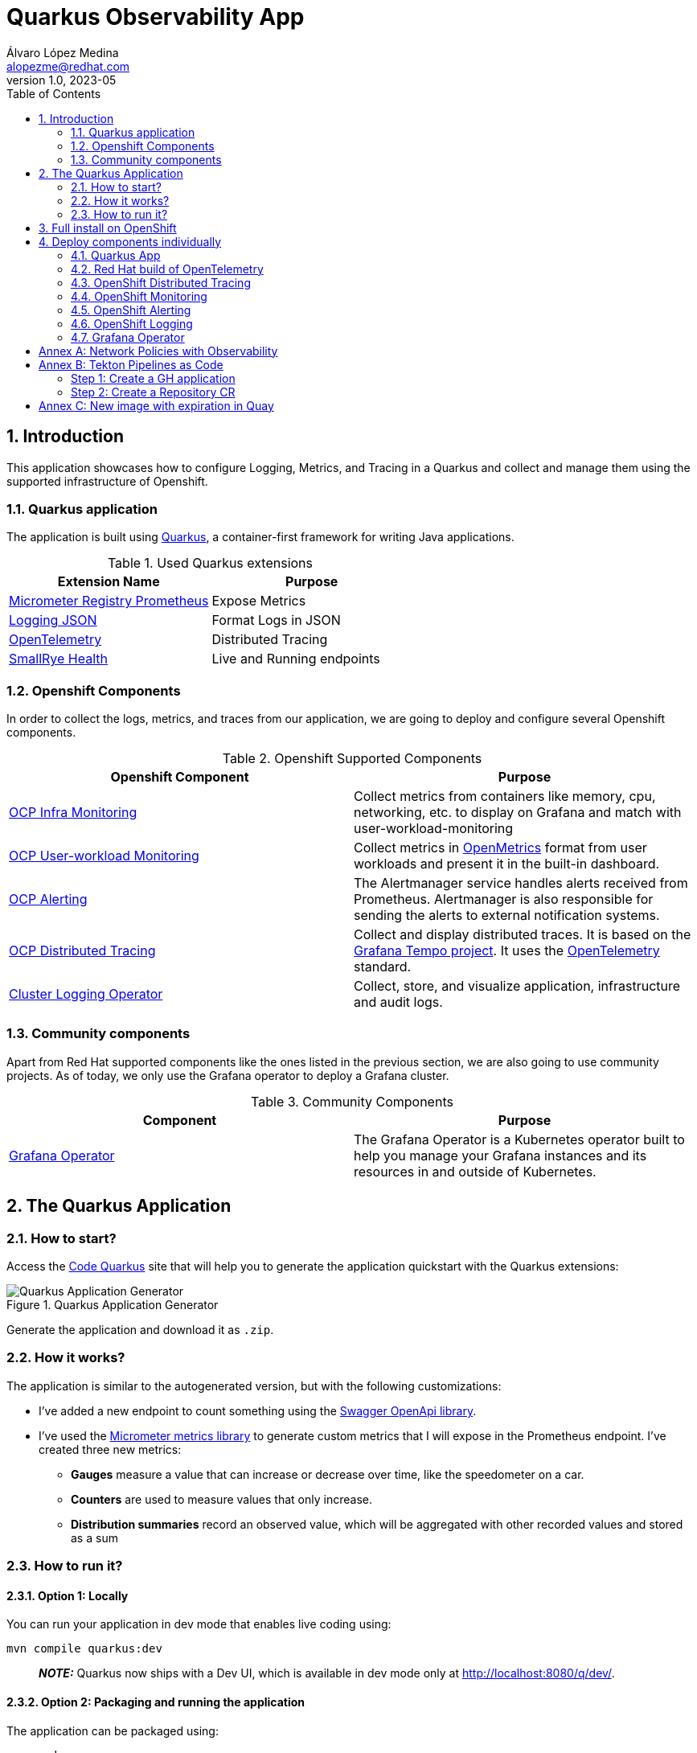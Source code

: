 = Quarkus Observability App
Álvaro López Medina <alopezme@redhat.com>
v1.0, 2023-05
// Metadata
:description: This application was created to showcase how to configure Logging, Metrics, and Tracing in a Quarkus and collect and manage them using the supported infrastructure of Openshift
:keywords: openshift, Quarkus, logging, metrics, tracing, red hat
// Create TOC wherever needed
:toc: macro
:sectanchors:
:sectnumlevels: 3
:sectnums: 
:source-highlighter: pygments
:imagesdir: docs/images
// Start: Enable admonition icons
ifdef::env-github[]
:tip-caption: :bulb:
:note-caption: :information_source:
:important-caption: :heavy_exclamation_mark:
:caution-caption: :fire:
:warning-caption: :warning:
// Icons for GitHub
:yes: :heavy_check_mark:
:no: :x:
endif::[]
ifndef::env-github[]
:icons: font
// Icons not for GitHub
:yes: icon:check[]
:no: icon:times[]
endif::[]

// Create the Table of contents here
toc::[]

== Introduction

This application showcases how to configure Logging, Metrics, and Tracing in a Quarkus and collect and manage them using the supported infrastructure of Openshift. 

=== Quarkus application

The application is built using https://quarkus.io/[Quarkus], a container-first framework for writing Java applications.

.Used Quarkus extensions
[cols="2*",options="header",width=100%]
|===
| Extension Name
| Purpose

| https://quarkus.io/extensions/io.quarkus/quarkus-micrometer-registry-prometheus[Micrometer Registry Prometheus]
| Expose Metrics

| https://quarkus.io/extensions/io.quarkus/quarkus-logging-json[Logging JSON]
| Format Logs in JSON

| https://quarkus.io/guides/opentelemetry[OpenTelemetry]
| Distributed Tracing

| https://quarkus.io/extensions/io.quarkus/quarkus-smallrye-health[SmallRye Health]
| Live and Running endpoints

|===

=== Openshift Components

In order to collect the logs, metrics, and traces from our application, we are going to deploy and configure several Openshift components.

.Openshift Supported Components 
[cols="2*",options="header",width=100%]
|===
| Openshift Component
| Purpose

| https://docs.openshift.com/container-platform/4.16/observability/monitoring/monitoring-overview.html[OCP Infra Monitoring]
| Collect metrics from containers like memory, cpu, networking, etc. to display on Grafana and match with user-workload-monitoring

| https://docs.openshift.com/container-platform/4.16/observability/monitoring/enabling-monitoring-for-user-defined-projects.html[OCP User-workload Monitoring]
| Collect metrics in https://github.com/OpenObservability/OpenMetrics[OpenMetrics] format from user workloads and present it in the built-in dashboard. 

| https://docs.openshift.com/container-platform/4.16/monitoring/monitoring-overview.html[OCP Alerting]
| The Alertmanager service handles alerts received from Prometheus. Alertmanager is also responsible for sending the alerts to external notification systems.

| https://docs.openshift.com/container-platform/4.16/observability/distr_tracing/distr_tracing_arch/distr-tracing-architecture.html[ OCP Distributed Tracing]
| Collect and display distributed traces. It is based on the https://grafana.com/oss/tempo/[Grafana Tempo project]. It uses the https://opentelemetry.io/[OpenTelemetry] standard.


| https://docs.openshift.com/container-platform/4.16/observability/logging/cluster-logging.html[Cluster Logging Operator]
| Collect, store, and visualize application, infrastructure and audit logs.

|===


=== Community components

Apart from Red Hat supported components like the ones listed in the previous section, we are also going to use community projects. As of today, we only use the Grafana operator to deploy a Grafana cluster.

.Community Components 
[cols="2*",options="header",width=100%]
|===
| Component
| Purpose

| https://grafana.github.io/grafana-operator/[Grafana Operator]
| The Grafana Operator is a Kubernetes operator built to help you manage your Grafana instances and its resources in and outside of Kubernetes.


|===


== The Quarkus Application


=== How to start?

Access the https://code.quarkus.io/?g=org.example&a=quarkus-observability-app[Code Quarkus] site that will help you to generate the application quickstart with the Quarkus extensions:

.Quarkus Application Generator
image::quarkus-quickstart.png["Quarkus Application Generator"]

Generate the application and download it as `.zip`.


=== How it works?

The application is similar to the autogenerated version, but with the following customizations:

* I've added a new endpoint to count something using the https://quarkus.io/guides/openapi-swaggerui[Swagger OpenApi library].
* I've used the https://quarkus.io/guides/micrometer[Micrometer metrics library] to generate custom metrics that I will expose in the Prometheus endpoint. I've created three new metrics:
    ** *Gauges* measure a value that can increase or decrease over time, like the speedometer on a car.
    ** *Counters* are used to measure values that only increase.
    ** *Distribution summaries* record an observed value, which will be aggregated with other recorded values and stored as a sum


=== How to run it?


==== Option 1: Locally


You can run your application in dev mode that enables live coding using:

[source, bash]
----
mvn compile quarkus:dev
----

> **_NOTE:_**  Quarkus now ships with a Dev UI, which is available in dev mode only at http://localhost:8080/q/dev/.



====  Option 2: Packaging and running the application

The application can be packaged using:

[source, bash]
----
mvn package
----
It produces the `quarkus-run.jar` file in the `target/quarkus-app/` directory. Be aware that it's not an _uber-jar_ as the dependencies are copied into the `target/quarkus-app/lib/` directory.

The application is now runnable using `java -jar target/quarkus-app/quarkus-run.jar`.

If you want to build an _uber-jar_, execute the following command:

[source, bash]
----
mvn package -Dquarkus.package.type=uber-jar
----

The application, packaged as an _uber-jar_, is now runnable using `java -jar target/*-runner.jar`.


==== Option 3: Shipping it into a Container


Manual steps to generate the container image locally:

[source, bash]
----
# Generate the Native executable
mvn package -Pnative -Dquarkus.native.container-runtime=podman -Dquarkus.native.remote-container-build=true -Dquarkus.container-image.build=true

# Add the executable to a container image
podman build -f src/main/docker/Dockerfile.native -t quarkus/quarkus-observability-app .

# Launch the application
podman run -i --rm -p 8080:8080 quarkus/quarkus-observability-app
----


== Full install on OpenShift

NOTE: This repository has been fully migrated to the GitOps pattern. This means that it is strongly recommended to deploy ArgoCD in order to deploy these components in an standard way.

What do you need before installing the application?

* This repo is tested on OpenShift version `4.16.10`, but most of the configuration should work in previous versions. There has been changes to the code to adapt to latest releases, so you can always check old commits for old configurations :)
* Both Grafana Loki and Grafana Tempo relies on Object storage that is not available on OCP after installation. As I don't want to mix things installing ODF (Super nice component), the `auto-install.sh` script will use your AWS credentials to create two AWS S3 buckets on Amazon.
* This is the GitOps era, so you will need ArgoCD deployed on your cluster. I recommend using OpenShift GitOps and for that I have a really cool repo. Have a lok at it https://github.com/alvarolop/ocp-gitops-playground[here].

As this is a public repo, it is not possible to upload all the credentials freely to the git repository. For that reason, there is a script that will create some prerequisites (Buckets and Secrets mainly) before creating the app-of-apps pattern. Please execute the following script:

[source, bash]
----
./auto-install.sh
----

After that, you should see the following apps on ArgoCD:
 
.App of Apps for Quarkus Observability
image::app-of-apps.png["App of Apps for Quarkus Observability"]


== Deploy components individually

=== Quarkus App

Deploy the app in a new namespace using the following command:

[source, bash]
----
oc apply -f apps/application-quarkus-observability.yaml
----



=== Red Hat build of OpenTelemetry

*Red Hat build of OpenTelemetry* product provides support for deploying and managing the OpenTelemetry Collector and simplifying the workload instrumentation. It can receive, process, and forward telemetry data in multiple formats, making it the ideal component for telemetry processing and interoperability between telemetry systems.

OpenTelemetry is made of several components that interconnect to process metrics and traces. The following diagram from https://www.redhat.com/en/blog/red-hat-build-opentelemetry-reaches-general-availability[this blog] will help you to understand the architecture:  

.Red Hat Build of OpenTelemetry - Architecture
image::opentelemetry-architecture.png["Red Hat Build of OpenTelemetry - Architecture"]



For more context about OpenTelemetry, I strongly recommend reading the following blogs:

* https://www.redhat.com/en/blog/red-hat-build-opentelemetry-reaches-general-availability[The Red Hat build of OpenTelemetry reaches general availability].

NOTE: If you struggle with OTEL configuration, please check this https://github.com/os-observability/redhat-rhosdt-samples/tree/main[redhat-rhosdt-samples repository].


This component is currently used only as an aggregator of traces for Distributed Tracing, so it is deployed together. Please, continue to the new section to see how.


.Why Opentelemetry Collector?
====
If you arrived here and still don't know why you should add this component to your Observability architecture, here I have some good use cases:

* Convert signals between protocols (zipkin --> OTel/Jaeger etc).
* Add, filter or transform attributes in the spans.
* Create secondary metrics based on spans or others.
* Easily change endpoints with just changing the config in the collector (take into account that normally an application will be also sending metrics, logs and traces to a collector).
* Do some batching, sampling, etc.
====


=== OpenShift Distributed Tracing

*Red Hat OpenShift Distributed Tracing* lets you perform distributed tracing, which records the path of a request through various microservices that make up an application. Tempo is split into several components deployed as different microservices. The following diagram from https://developers.redhat.com/articles/2023/08/01/how-deploy-new-grafana-tempo-operator-openshift#[this blog] will help you to better understand the architecture:

.Red Hat Distributed Tracing - Architecture
image::tempo-architecture.png["Red Hat Distributed Tracing - Architecture"]



For more context about Dist Tracing, I strongly recommend reading the following blogs:

* https://cloud.redhat.com/blog/the-path-to-distributed-tracing-an-openshift-observability-adventure[The Path to Distributed Tracing: an OpenShift Observability Adventure].
* https://developers.redhat.com/articles/2023/08/01/how-deploy-new-grafana-tempo-operator-openshift#the_tempo_operator_features[How to deploy the new Grafana Tempo operator on OpenShift].


For more information, check the https://docs.openshift.com/container-platform/4.16/observability/distr_tracing/distr_tracing_arch/distr-tracing-architecture.html[official documentation].


You con deploy Grafana Tempo and OpenTelemetry using the following ArgoCD application:

[source, bash]
----
oc apply -f apps/application-ocp-dist-tracing.yaml
----


Once you have configured everything, you can access the Metrics tab and show stats retrieved directly from the Traces collected by the `OpenTelemetry` collector. This is an example of the output:


.Red Hat Distributed Tracing - Metrics tab
image::tempo-jaegerui-metrics.png["Red Hat Distributed Tracing - Metrics tab"]


==== Traces Datasource

At this point, you might consider that this is good enough, but there is more! As you are already watching application metrics on Grafana, you will probably also want to check traces on the same page. If this is the case, you are lucky!! With the previous ArgoCD application, you are also creating a new Datasource of type tempo pointing directly to the Grafana Tempo instance so that we can query traces from Grafana.

Go to the Grafana instance, click on `Explore` and then select the `Tempo` datasource, you will see all your traces like in the following picture:


.Traces from the Grafana Web Console
image::tempo-grafana-traces.png["Traces from the Grafana Web Console"]



==== Dashboards

By default, the Grafana Tempo operator does not configure or provide any Grafana Dashboards for monitoring. Therefore, I have collected the ones provided upstream in this folder: https://github.com/grafana/tempo/tree/main/operations/tempo-mixin-compiled. They are deployed together in the same Grafana instance. https://grafana.com/docs/tempo/latest/operations/monitor/#openshift-dashboards[This article] explains the purpose of each of the dashboards.

IMPORTANT: If you see concerning metrics, you have a troubleshooting guide based on those metrics in https://github.com/grafana/tempo/blob/main/operations/tempo-mixin/runbook.md[here].



=== OpenShift Monitoring 

In OpenShift Container Platform 4.16, you can enable monitoring for user-defined projects in addition to the default platform monitoring. You can monitor your own projects in OpenShift Container Platform without the need for an additional monitoring solution. In this section  we only configure the components, but we don't set up the monitoring of the application using a ServiceMonitor. This is done in the application section:

[source, bash]
----
oc apply -f apps/application-ocp-monitoring.yaml
----

For more information, check the https://docs.openshift.com/container-platform/4.16/observability/monitoring/enabling-monitoring-for-user-defined-projects.html[official documentation]. 

NOTE: If you face issues creating and configuring the Service monitor, you can use this https://github.com/prometheus-operator/prometheus-operator/blob/main/Documentation/troubleshooting.md[Thoubleshooting guide].


=== OpenShift Alerting

Using Openshift Metrics, it is really simple to add alerts based on those Prometheus Metrics:

[source, bash]
----
oc apply -f apps/application-ocp-alerting.yaml
----




=== OpenShift Logging

The logging subsystem aggregates infrastructure and applications logs from throughout your cluster and stores them in a default log store. The Openshift Logging installation consists on installing first the Cluster Logging Operator, the Loki Operator and configuring them.

NOTE: The Openshift Logging team decided to move from EFK to Vector+Loki. The original Openshift Logging Stack was split into three products: ElasticSearch ( Log Store and Search), Fluentd (Collection and Transportation), and Kibana (Visualization). Now, there will be only two: Vector (Collection) and Loki (Store).


.Installing Logging
[source, bash]
----
oc apply -f apps/application-ocp-logging.yaml
----



==== External logging storage

By default, the logging subsystem sends container and infrastructure logs to the default internal log store based on Loki. Administrators can create `ClusterLogForwarder` resources that specify which logs are collected, how they are transformed, and where they are forwarded to.

`ClusterLogForwarder` resources can be used up to forward container, infrastructure, and audit logs to specific endpoints within or outside of a cluster. Transport Layer Security (TLS) is supported so that log forwarders can be configured to send logs securely.

In the current implementation, the CLF only enables audit logs on the default Loki store. It is possible to configure other stuff like sending logs to the AWS Cloudwatch service. If you want to do so, please, check the CLF definition `gitops/ocp-logging/clusterlogforwarder-instance.yaml` and uncomment the sections related to Cloudwatch. You will need the infrastructureName that can be retrieved using the following command and you will need to add it to `.spec.outputs.cloudwatch.groupPrefix`:

[source, bash]
----
oc get Infrastructure/cluster -o=jsonpath='{.status.infrastructureName}'
----

Now, you can check the logs in Cloudwatch using the following command:

[source, bash]
----
source aws-env-vars
aws --output json logs describe-log-groups --region=$AWS_DEFAULT_REGION
----



=== Grafana Operator

.Installing Grafana
[source, bash]
----
oc apply -f apps/application-grafana.yaml
----

After installing, you can access the Grafana UI and see the following dashboard:

.Grafana dashboard
image::grafana-dashboard.png["Grafana dashboard"]





:!sectnums:

== Annex A: Network Policies with Observability

As you may already know, you can define network policies that restrict traffic to pods in your cluster. When the cluster is empty and your applications don't rely on other Openshift components, this is easy to configure. However, when you add the full observability stack plus extra common services, it can get tricky. That's why I would like to summarize some of the common `NetworkPolicies`:

[source, bash]
----
# Here you will deny all traffic except for Routes, Metrics, and webhook requests. 
oc process -f openshift/ocp-network-policies/10-basic-network-policies.yaml | oc apply -f -
----

For other NetworkPolicy configurations, check the https://docs.openshift.com/container-platform/4.14/networking/network_policy/about-network-policy.html[official documentation].














== Annex B: Tekton Pipelines as Code

Pipelines as code allow to define CI/CD in a file located in git. This file is then used to automatically create a pipeline for a Pull Request or a Push to a branch.

=== Step 1: Create a GH application

This step automates all the steps in this https://docs.openshift.com/container-platform/4.13/cicd/pipelines/using-pipelines-as-code.html#using-pipelines-as-code-with-a-github-app_using-pipelines-as-code[section of the documentation]:

* Create an application in GitHub with the configuration of the cluster.
* Create a secret in Openshift with the configuration of the GH App `pipelines-as-code-secret`.


[source, bash]
----
tkn pac bootstrap
# In the interactive menu, set the application name to "pipelines-as-code-app"
----

=== Step 2: Create a Repository CR

This section creates a `Repository` CR with the configuration of the GitHub application in the destination repository:

[source, bash]
----
tkn pac create repository
----





== Annex C: New image with expiration in Quay


It is possible to use Labels to set the automatic expiration of individual image tags in Quay. In order to test that, I just added a new link:src/main/docker/Dockerfile.add-expiration[dockerfile] that takes an image as a build argument and labels it with a set expiration time.

[source, bash]
----
podman build -f src/main/docker/Dockerfile.add-expiration \
    --build-arg IMAGE_NAME=quay.io/alopezme/quarkus-observability-app \
    --build-arg IMAGE_TAG=latest-micro \
    --build-arg EXPIRATION_TIME=2h \
    -t quay.io/alopezme/quarkus-observability-app:expiration-test .
----

.Check the results
[source, bash]
----
# Nothing related to expiration:
podman inspect image --format='{{json .Config.Labels}}'  quay.io/alopezme/quarkus-observability-app:latest-micro | jq

# Adds expiration label:
podman inspect image --format='{{json .Config.Labels}}'  quay.io/alopezme/quarkus-observability-app:expiration-test | jq
----
